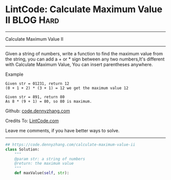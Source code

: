 * LintCode: Calculate Maximum Value II                          :BLOG:Hard:
#+STARTUP: showeverything
#+OPTIONS: toc:nil \n:t ^:nil creator:nil d:nil
:PROPERTIES:
:type:     array
:END:
---------------------------------------------------------------------
Calculate Maximum Value II
---------------------------------------------------------------------
Given a string of numbers, write a function to find the maximum value from the string, you can add a + or * sign between any two numbers,It's different with Calculate Maximum Value, You can insert parentheses anywhere.

Example
#+BEGIN_EXAMPLE
Given str = 01231, return 12
(0 + 1 + 2) * (3 + 1) = 12 we get the maximum value 12
#+END_EXAMPLE

#+BEGIN_EXAMPLE
Given str = 891, return 80
As 8 * (9 + 1) = 80, so 80 is maximum.
#+END_EXAMPLE

Github: [[https://github.com/dennyzhang/code.dennyzhang.com/tree/master/problems/calculate-maximum-value-ii][code.dennyzhang.com]]

Credits To: [[http://www.lintcode.com/en/problem/calculate-maximum-value-ii/][LintCode.com]]

Leave me comments, if you have better ways to solve.
---------------------------------------------------------------------

#+BEGIN_SRC python
## https://code.dennyzhang.com/calculate-maximum-value-ii
class Solution:
    """
    @param str: a string of numbers
    @return: the maximum value
    """
    def maxValue(self, str):
#+END_SRC

#+BEGIN_HTML
<div style="overflow: hidden;">
<div style="float: left; padding: 5px"> <a href="https://www.linkedin.com/in/dennyzhang001"><img src="https://www.dennyzhang.com/wp-content/uploads/sns/linkedin.png" alt="linkedin" /></a></div>
<div style="float: left; padding: 5px"><a href="https://github.com/dennyzhang"><img src="https://www.dennyzhang.com/wp-content/uploads/sns/github.png" alt="github" /></a></div>
<div style="float: left; padding: 5px"><a href="https://www.dennyzhang.com/slack" target="_blank" rel="nofollow"><img src="https://www.dennyzhang.com/wp-content/uploads/sns/slack.png" alt="slack"/></a></div>
</div>
#+END_HTML
